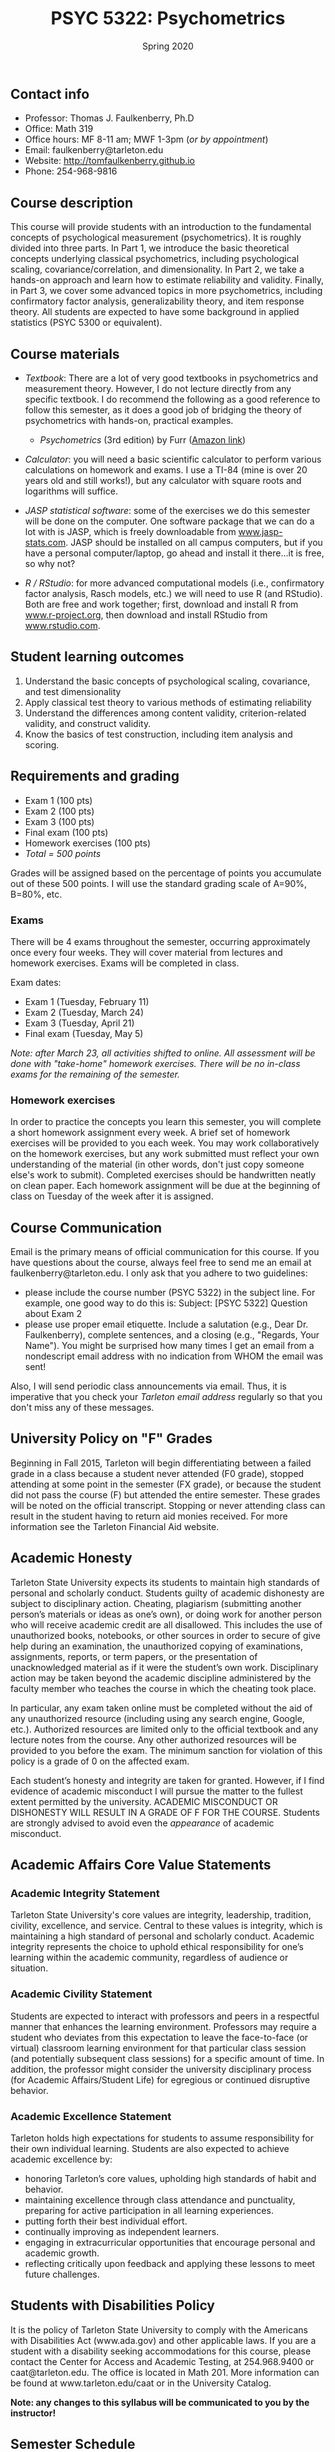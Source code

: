 #+TITLE: PSYC 5322: Psychometrics
#+AUTHOR: 
#+DATE: Spring 2020
#+OPTIONS: toc:nil
#+OPTIONS: num:nil
#+LATEX_CLASS: article
#+LATEX_CLASS_OPTIONS: [10pt]
#+LATEX_HEADER: \usepackage[left=1in,right=1in,bottom=1in,top=1in]{geometry}

** Contact info
- Professor: Thomas J. Faulkenberry, Ph.D
- Office: Math 319
- Office hours: MF 8-11 am; MWF 1-3pm (/or by appointment/)
- Email: faulkenberry@tarleton.edu
- Website: [[http://tomfaulkenberry.github.io]]
- Phone: 254-968-9816

** Course description

This course will provide students with an introduction to the fundamental concepts of psychological measurement (psychometrics). It is roughly divided into three parts. In Part 1, we introduce the basic theoretical concepts underlying classical psychometrics, including psychological scaling, covariance/correlation, and dimensionality. In Part 2, we take a hands-on approach and learn how to estimate reliability and validity. Finally, in Part 3, we cover some advanced topics in more psychometrics, including confirmatory factor analysis, generalizability theory, and item response theory. All students are expected to have some background in applied statistics (PSYC 5300 or equivalent). 

** Course materials
- /Textbook/: There are a lot of very good textbooks in psychometrics and measurement theory. However, I do not lecture directly from any specific textbook. I do recommend the following as a good reference to follow this semester, as it does a good job of bridging the theory of psychometrics with hands-on, practical examples.
  - /Psychometrics/ (3rd edition) by Furr ([[https://www.amazon.com/gp/product/1506339867/][Amazon link]])

- /Calculator/: you will need a basic scientific calculator to perform various calculations on homework and exams. I use a TI-84 (mine is over 20 years old and still works!), but any calculator with square roots and logarithms will suffice.

- /JASP statistical software/: some of the exercises we do this semester will be done on the computer. One software package that we can do a lot with is JASP, which is freely downloadable from [[http://www.jasp-stats.com][www.jasp-stats.com]]. JASP should be installed on all campus computers, but if you have a personal computer/laptop, go ahead and install it there...it is free, so why not?

- /R / RStudio/: for more advanced computational models (i.e., confirmatory factor analysis, Rasch models, etc.) we will need to use R (and RStudio). Both are free and work together; first, download and install R from [[http://www.r-project.org][www.r-project.org]], then download and install RStudio from [[http://www.rstudio.com][www.rstudio.com]].

** Student learning outcomes
1. Understand the basic concepts of psychological scaling, covariance, and test dimensionality
2. Apply classical test theory to various methods of estimating reliability
3. Understand the differences among content validity, criterion-related validity, and construct validity.
4. Know the basics of test construction, including item analysis and scoring.

** Requirements and grading
- Exam 1 (100 pts)
- Exam 2 (100 pts)
- Exam 3 (100 pts)
- Final exam (100 pts)
- Homework exercises (100 pts)
- /Total = 500 points/

Grades will be assigned based on the percentage of points you accumulate out of these 500 points.  I will use the standard grading scale of A=90%, B=80%, etc.

*** Exams
There will be 4 exams throughout the semester, occurring approximately once every four weeks.  They will cover material from lectures and homework exercises. Exams will be completed in class.

Exam dates:

- Exam 1 (Tuesday, February 11)
- Exam 2 (Tuesday, March 24)
- Exam 3 (Tuesday, April 21)
- Final exam (Tuesday, May 5)
  
/Note: after March 23, all activities shifted to online.  All assessment will be done with "take-home" homework exercises. There will be no in-class exams for the remaining of the semester./

*** Homework exercises 
In order to practice the concepts you learn this semester, you will complete a short homework assignment every week. A brief set of homework exercises will be provided to you each week. You may work collaboratively on the homework exercises, but any work submitted must reflect your own understanding of the material (in other words, don't just copy someone else's work to submit). Completed exercises should be handwritten neatly on clean paper. Each homework assignment will be due at the beginning of class on Tuesday of the week after it is assigned.

** Course Communication

Email is the primary means of official communication for this course.  If you have questions about the course, always feel free to send me an email at faulkenberry@tarleton.edu.  I only ask that you adhere to two guidelines:
  - please include the course number (PSYC 5322) in the subject line.  For example, one good way to do this is:  Subject: [PSYC 5322] Question about Exam 2
  - please use proper email etiquette.  Include a salutation (e.g., Dear Dr. Faulkenberry), complete sentences, and a closing (e.g., "Regards, Your Name").  You might be surprised how many times I get an email from a nondescript email address with no indication from WHOM the email was sent!

Also, I will send periodic class announcements via email.  Thus, it is imperative that you check your /Tarleton email address/ regularly so that you don't miss any of these messages.

** University Policy on "F" Grades
Beginning in Fall 2015, Tarleton will begin differentiating between a failed grade in a class because a student never attended (F0 grade), stopped attending at some point in the semester (FX grade), or because the student did not pass the course (F) but attended the entire semester. These grades will be noted on the official transcript. Stopping or never attending class can result in the student having to return aid monies received.  For more information see the Tarleton Financial Aid website.

** Academic Honesty

Tarleton State University expects its students to maintain high standards of personal and scholarly conduct. Students guilty of academic dishonesty are subject to disciplinary action. Cheating, plagiarism (submitting another person’s materials or ideas as one’s own), or doing work for another person who will receive academic credit are all disallowed. This includes the use of unauthorized books, notebooks, or other sources in order to secure of give help during an examination, the unauthorized copying of examinations, assignments, reports, or term papers, or the presentation of unacknowledged material as if it were the student’s own work. Disciplinary action may be taken beyond the academic discipline administered by the faculty member who teaches the course in which the cheating took place.

In particular, any exam taken online must be completed without the aid of any unauthorized resource (including using any search engine, Google, etc.).  Authorized resources are limited only to the official textbook and any lecture notes from the course.  Any other authorized resources will be provided to you before the exam.  The minimum sanction for violation of this policy is a grade of 0 on the affected exam.

Each student’s honesty and integrity are taken for granted. However, if I find evidence of academic misconduct I will pursue the matter to the fullest extent permitted by the university. ACADEMIC MISCONDUCT OR DISHONESTY WILL RESULT IN A GRADE OF F FOR THE COURSE.  Students are strongly advised to avoid even the /appearance/ of academic misconduct. 

** Academic Affairs Core Value Statements
*** Academic Integrity Statement
Tarleton State University's core values are integrity, leadership, tradition, civility, excellence, and service.  Central to these values is integrity, which is maintaining a high standard of personal and scholarly conduct.  Academic integrity represents the choice to uphold ethical responsibility for one’s learning within the academic community, regardless of audience or situation.

*** Academic Civility Statement 
Students are expected to interact with professors and peers in a respectful manner that enhances the learning environment. Professors may require a student who deviates from this expectation to leave the face-to-face (or virtual) classroom learning environment for that particular class session (and potentially subsequent class sessions) for a specific amount of time. In addition, the professor might consider the university disciplinary process (for Academic Affairs/Student Life) for egregious or continued disruptive behavior.

*** Academic Excellence Statement
Tarleton holds high expectations for students to assume responsibility for their own individual learning. Students are also expected to achieve academic excellence by:
- honoring Tarleton’s core values, upholding high standards of habit and behavior.
- maintaining excellence through class attendance and punctuality, preparing for active participation in all learning experiences. 
- putting forth their best individual effort.
- continually improving as independent learners.
- engaging in extracurricular opportunities that encourage personal and academic growth.
- reflecting critically upon feedback and applying these lessons to meet future challenges.

** Students with Disabilities Policy

It is the policy of Tarleton State University to comply with the Americans with Disabilities  Act (www.ada.gov) and other applicable laws.  If you are a student with a disability seeking accommodations for this course, please contact the Center for Access and Academic Testing, at 254.968.9400 or caat@tarleton.edu. The office is located in Math 201. More information can be found at www.tarleton.edu/caat or in the University Catalog.​
 
*Note:  any changes to this syllabus will be communicated to you by the instructor!*

** Semester Schedule
| Unit | Dates    | Topic                                                  |
|------+----------+--------------------------------------------------------|
|      | Jan 14   | (no class -- I will be at Joint Mathematics Meetings)  |
|      |          | /Part 1 - Basic concepts in psychological measurement/ |
|    1 | Jan 21   | Psychological scaling                                  |
|    2 | Jan 28   | Individual differences and covariance/correlation      |
|    3 | Feb 4    | Dimensionality and factor analysis                     |
|      | *Feb 11* | *Exam 1*                                               |
|------+----------+--------------------------------------------------------|
|      |          | /Part 2 -- Estimating reliability and validity/        |
|    4 | Feb 18   | Classical test theory                                  |
|    5 | Feb 25   | Estimating reliability                                 |
|    6 | Mar 3    | Estimating criterion-related validity                  |
|      | Mar 10   | (no class -- Spring Break)                             |
|      | Mar 17   | (no class -- extended break due to COVID-19)           |
|    7 | Mar 24   | Estimating construct validity                          |
|------+----------+--------------------------------------------------------|
|      |          | /Part 3 -- Advanced psychometric theory/               |
|    8 | Mar 31   | Exploratory factor analysis in JASP                    |
|    9 | Apr 7    | Item analysis                                          |
|   10 | Apr 14   | Item response theory                                   |
|   11 | Apr 28   | Confirmatory factor analysis                           |
|------+----------+--------------------------------------------------------|

/Note: beginning March 23, all activities are shifted to online. See Canvas page for more details./
